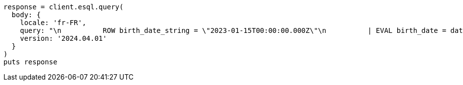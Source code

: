 [source, ruby]
----
response = client.esql.query(
  body: {
    locale: 'fr-FR',
    query: "\n          ROW birth_date_string = \"2023-01-15T00:00:00.000Z\"\n          | EVAL birth_date = date_parse(birth_date_string)\n          | EVAL month_of_birth = DATE_FORMAT(\"MMMM\",birth_date)\n          | LIMIT 5\n   ",
    version: '2024.04.01'
  }
)
puts response
----
